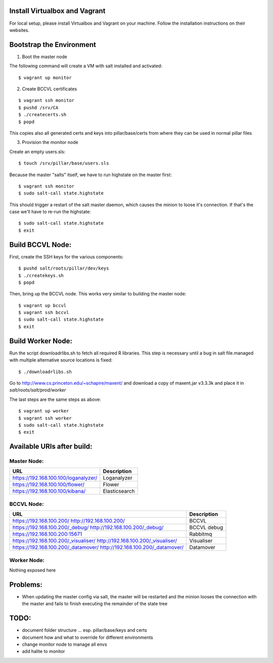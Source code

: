 Install Virtualbox and Vagrant
==============================

For local setup, please install Virtualbox and Vagrant on your
machine. Follow the installation instructions on their websites.


Bootstrap the Environment
=========================

1. Boot the master node

The following command will create a VM with salt installed and activated::

  $ vagrant up monitor

2. Create BCCVL certificates

::

  $ vagrant ssh monitor
  $ pushd /srv/CA
  $ ./createcerts.sh
  $ popd

This copies also all generated certs and keys into pillar/base/certs
from where they can be used in normal pillar files

3. Provision the monitor node

Create an empty users.sls::

  $ touch /srv/pillar/base/users.sls

Because the master "salts" itself, we have to run highstate on the master
first::

  $ vagrant ssh monitor
  $ sudo salt-call state.highstate

This should trigger a restart of the salt master daemon, which
causes the minion to loose it's connection. If that's the case we'll
have to re-run the highstate::

  $ sudo salt-call state.highstate
  $ exit


Build BCCVL Node:
=================

First, create the SSH keys for the various components::

  $ pushd salt/roots/pillar/dev/keys
  $ ./createkeys.sh
  $ popd

Then, bring up the BCCVL node. This works very similar to building the master node::

  $ vagrant up bccvl
  $ vagrant ssh bccvl
  $ sudo salt-call state.highstate
  $ exit


Build Worker Node:
==================

Run the script downloadrlibs.sh to fetch all required R
libraries. This step is necessary until a bug in salt file.managed
with multiple alternative source locations is fixed::

  $ ./downloadrlibs.sh

Go to http://www.cs.princeton.edu/~schapire/maxent/ and download a
copy of maxent.jar v3.3.3k and place it in `salt/roots/salt/prod/worker`

The last steps are the same steps as above::

  $ vagrant up worker
  $ vagrant ssh worker
  $ sudo salt-call state.highstate
  $ exit

Available URIs after build:
===========================

Master Node:
------------

+--------------------------------------+---------------+
| URL                                  | Description   |
+======================================+===============+
| https://192.168.100.100/loganalyzer/ | Loganalyzer   |
+--------------------------------------+---------------+
| https://192.168.100.100/flower/      | Flower        |
+--------------------------------------+---------------+
| https://192.168.100.100/kibana/      | Elasticsearch |
+--------------------------------------+---------------+

BCCVL Node:
-----------

+--------------------------------------+-------------+
| URL                                  | Description |
+======================================+=============+
| https://192.168.100.200/             | BCCVL       |
| http://192.168.100.200/              |             |
+--------------------------------------+-------------+
| https://192.168.100.200/_debug/      | BCCVL debug |
| http://192.168.100.200/_debug/       |             |
+--------------------------------------+-------------+
| https://192.168.100.200:15671        | Rabbitmq    |
+--------------------------------------+-------------+
| https://192.168.100.200/_visualiser/ | Visualiser  |
| http://192.168.100.200/_visualiser/  |             |
+--------------------------------------+-------------+
| https://192.168.100.200/_datamover/  | Datamover   |
| http://192.168.100.200/_datamover/   |             |
+--------------------------------------+-------------+


Worker Node:
------------

Nothing exposed here


Problems:
=========

* When updating the master config via salt, the master will be restarted
  and the minion looses the connection with the master and fails to
  finish executing the remainder of the state tree

TODO:
=====

* document folder structure ... esp. pillar/base/keys and certs
* document how and what to override for different environments
* change monitor node to manage all envs
* add halite to monitor
